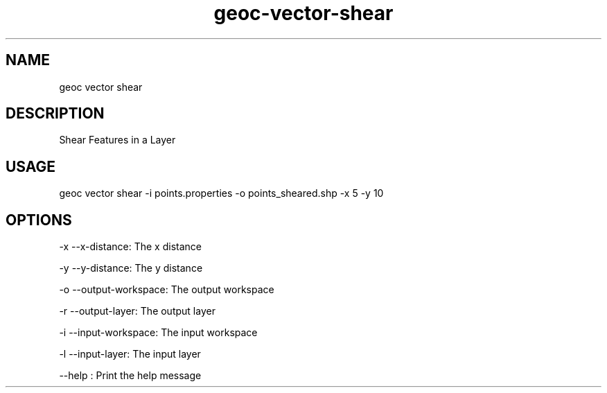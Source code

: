.TH "geoc-vector-shear" "1" "20 December 2014" "version 0.1"
.SH NAME
geoc vector shear
.SH DESCRIPTION
Shear Features in a Layer
.SH USAGE
geoc vector shear -i points.properties -o points_sheared.shp -x 5 -y 10
.SH OPTIONS
-x --x-distance: The x distance
.PP
-y --y-distance: The y distance
.PP
-o --output-workspace: The output workspace
.PP
-r --output-layer: The output layer
.PP
-i --input-workspace: The input workspace
.PP
-l --input-layer: The input layer
.PP
--help : Print the help message
.PP
